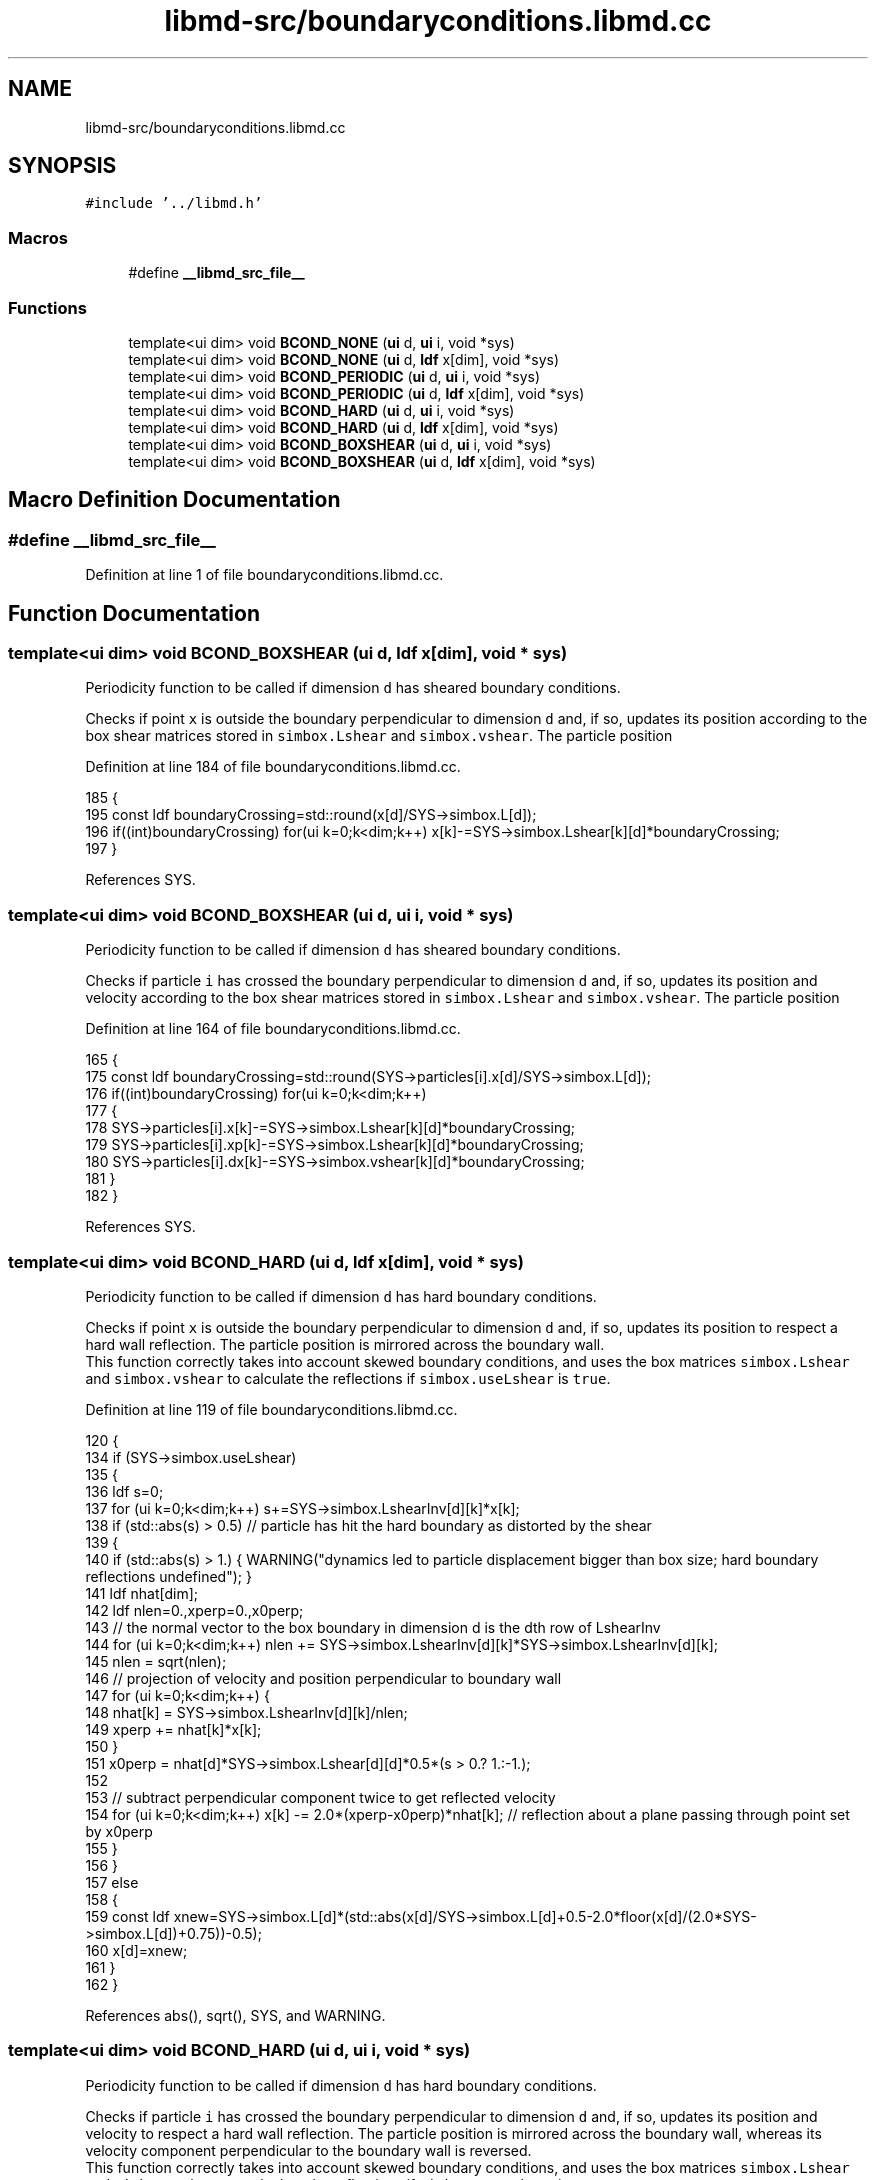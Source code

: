 .TH "libmd-src/boundaryconditions.libmd.cc" 3 "Tue Sep 29 2020" "Version -0." "libmd" \" -*- nroff -*-
.ad l
.nh
.SH NAME
libmd-src/boundaryconditions.libmd.cc
.SH SYNOPSIS
.br
.PP
\fC#include '\&.\&./libmd\&.h'\fP
.br

.SS "Macros"

.in +1c
.ti -1c
.RI "#define \fB__libmd_src_file__\fP"
.br
.in -1c
.SS "Functions"

.in +1c
.ti -1c
.RI "template<ui dim> void \fBBCOND_NONE\fP (\fBui\fP d, \fBui\fP i, void *sys)"
.br
.ti -1c
.RI "template<ui dim> void \fBBCOND_NONE\fP (\fBui\fP d, \fBldf\fP x[dim], void *sys)"
.br
.ti -1c
.RI "template<ui dim> void \fBBCOND_PERIODIC\fP (\fBui\fP d, \fBui\fP i, void *sys)"
.br
.ti -1c
.RI "template<ui dim> void \fBBCOND_PERIODIC\fP (\fBui\fP d, \fBldf\fP x[dim], void *sys)"
.br
.ti -1c
.RI "template<ui dim> void \fBBCOND_HARD\fP (\fBui\fP d, \fBui\fP i, void *sys)"
.br
.ti -1c
.RI "template<ui dim> void \fBBCOND_HARD\fP (\fBui\fP d, \fBldf\fP x[dim], void *sys)"
.br
.ti -1c
.RI "template<ui dim> void \fBBCOND_BOXSHEAR\fP (\fBui\fP d, \fBui\fP i, void *sys)"
.br
.ti -1c
.RI "template<ui dim> void \fBBCOND_BOXSHEAR\fP (\fBui\fP d, \fBldf\fP x[dim], void *sys)"
.br
.in -1c
.SH "Macro Definition Documentation"
.PP 
.SS "#define __libmd_src_file__"

.PP
Definition at line 1 of file boundaryconditions\&.libmd\&.cc\&.
.SH "Function Documentation"
.PP 
.SS "template<ui dim> void BCOND_BOXSHEAR (\fBui\fP d, \fBldf\fP x[dim], void * sys)"
Periodicity function to be called if dimension \fCd\fP has sheared boundary conditions\&.
.PP
Checks if point \fCx\fP is outside the boundary perpendicular to dimension \fCd\fP and, if so, updates its position according to the box shear matrices stored in \fCsimbox\&.Lshear\fP and \fCsimbox\&.vshear\fP\&. The particle position
.PP
Definition at line 184 of file boundaryconditions\&.libmd\&.cc\&.
.PP
.nf
185 {
195     const ldf boundaryCrossing=std::round(x[d]/SYS->simbox\&.L[d]);
196     if((int)boundaryCrossing) for(ui k=0;k<dim;k++) x[k]-=SYS->simbox\&.Lshear[k][d]*boundaryCrossing;
197 }
.fi
.PP
References SYS\&.
.SS "template<ui dim> void BCOND_BOXSHEAR (\fBui\fP d, \fBui\fP i, void * sys)"
Periodicity function to be called if dimension \fCd\fP has sheared boundary conditions\&.
.PP
Checks if particle \fCi\fP has crossed the boundary perpendicular to dimension \fCd\fP and, if so, updates its position and velocity according to the box shear matrices stored in \fCsimbox\&.Lshear\fP and \fCsimbox\&.vshear\fP\&. The particle position
.PP
Definition at line 164 of file boundaryconditions\&.libmd\&.cc\&.
.PP
.nf
165 {
175     const ldf boundaryCrossing=std::round(SYS->particles[i]\&.x[d]/SYS->simbox\&.L[d]);
176     if((int)boundaryCrossing) for(ui k=0;k<dim;k++)
177     {
178         SYS->particles[i]\&.x[k]-=SYS->simbox\&.Lshear[k][d]*boundaryCrossing;
179         SYS->particles[i]\&.xp[k]-=SYS->simbox\&.Lshear[k][d]*boundaryCrossing;
180         SYS->particles[i]\&.dx[k]-=SYS->simbox\&.vshear[k][d]*boundaryCrossing;
181     }
182 }
.fi
.PP
References SYS\&.
.SS "template<ui dim> void BCOND_HARD (\fBui\fP d, \fBldf\fP x[dim], void * sys)"
Periodicity function to be called if dimension \fCd\fP has hard boundary conditions\&.
.PP
Checks if point \fCx\fP is outside the boundary perpendicular to dimension \fCd\fP and, if so, updates its position to respect a hard wall reflection\&. The particle position is mirrored across the boundary wall\&. 
.br
 This function correctly takes into account skewed boundary conditions, and uses the box matrices \fCsimbox\&.Lshear\fP and \fCsimbox\&.vshear\fP to calculate the reflections if \fCsimbox\&.useLshear\fP is \fCtrue\fP\&.
.PP
Definition at line 119 of file boundaryconditions\&.libmd\&.cc\&.
.PP
.nf
120 {
134     if (SYS->simbox\&.useLshear)
135     {
136         ldf s=0;
137         for (ui k=0;k<dim;k++) s+=SYS->simbox\&.LshearInv[d][k]*x[k];
138         if (std::abs(s) > 0\&.5) // particle has hit the hard boundary as distorted by the shear
139         {
140             if (std::abs(s) > 1\&.) { WARNING("dynamics led to particle displacement bigger than box size; hard boundary reflections undefined"); }
141             ldf nhat[dim];
142             ldf nlen=0\&.,xperp=0\&.,x0perp;
143             // the normal vector to the box boundary in dimension d is the dth row of LshearInv
144             for (ui k=0;k<dim;k++) nlen += SYS->simbox\&.LshearInv[d][k]*SYS->simbox\&.LshearInv[d][k];
145             nlen = sqrt(nlen);
146             // projection of velocity and position perpendicular to boundary wall
147             for (ui k=0;k<dim;k++) {
148                 nhat[k] = SYS->simbox\&.LshearInv[d][k]/nlen;
149                 xperp += nhat[k]*x[k];
150             }
151             x0perp = nhat[d]*SYS->simbox\&.Lshear[d][d]*0\&.5*(s > 0\&.? 1\&.:-1\&.);
152 
153             // subtract perpendicular component twice to get reflected velocity
154             for (ui k=0;k<dim;k++) x[k] -= 2\&.0*(xperp-x0perp)*nhat[k]; // reflection about a plane passing through point set by x0perp
155         }
156     }
157     else
158     {
159         const ldf xnew=SYS->simbox\&.L[d]*(std::abs(x[d]/SYS->simbox\&.L[d]+0\&.5-2\&.0*floor(x[d]/(2\&.0*SYS->simbox\&.L[d])+0\&.75))-0\&.5);
160         x[d]=xnew;
161     }
162 }
.fi
.PP
References abs(), sqrt(), SYS, and WARNING\&.
.SS "template<ui dim> void BCOND_HARD (\fBui\fP d, \fBui\fP i, void * sys)"
Periodicity function to be called if dimension \fCd\fP has hard boundary conditions\&.
.PP
Checks if particle \fCi\fP has crossed the boundary perpendicular to dimension \fCd\fP and, if so, updates its position and velocity to respect a hard wall reflection\&. The particle position is mirrored across the boundary wall, whereas its velocity component perpendicular to the boundary wall is reversed\&. 
.br
 This function correctly takes into account skewed boundary conditions, and uses the box matrices \fCsimbox\&.Lshear\fP and \fCsimbox\&.vshear\fP to calculate the reflections if \fCsimbox\&.useLshear\fP is \fCtrue\fP\&.
.PP
Definition at line 61 of file boundaryconditions\&.libmd\&.cc\&.
.PP
.nf
62 {
77     if (SYS->simbox\&.useLshear)
78     {
79         ldf s=0;
80         for (ui k=0;k<dim;k++) s+=SYS->simbox\&.LshearInv[d][k]*SYS->particles[i]\&.x[k];
81         if (std::abs(s) > 0\&.5) // particle has hit the hard boundary as distorted by the shear
82         {
83             if (std::abs(s) > 1\&.) { WARNING("dynamics led to particle displacement bigger than box size; hard boundary reflections undefined"); }
84             ldf nhat[dim];
85             ldf nlen=0\&.,vperp=0\&.,xperp=0\&.,x0perp;
86 
87             // the normal vector to the box boundary in dimension d is the dth row of LshearInv
88             for (ui k=0;k<dim;k++) nlen += SYS->simbox\&.LshearInv[d][k]*SYS->simbox\&.LshearInv[d][k];
89             nlen = sqrt(nlen);
90 
91             // projection of velocity and position perpendicular to boundary wall
92             for (ui k=0;k<dim;k++) {
93                 nhat[k] = SYS->simbox\&.LshearInv[d][k]/nlen;
94                 vperp += nhat[k]*SYS->particles[i]\&.dx[k];
95                 xperp += nhat[k]*SYS->particles[i]\&.x[k];
96             }
97 
98             x0perp = nhat[d]*SYS->simbox\&.Lshear[d][d]*0\&.5*(s > 0\&.? 1\&.:-1\&.);
99 
100             // subtract perpendicular component twice to get reflected velocity
101             for (ui k=0;k<dim;k++)
102             {
103                 SYS->particles[i]\&.dx[k] -= 2\&.0*vperp*nhat[k];
104                 SYS->particles[i]\&.x[k] -= 2\&.0*(xperp-x0perp)*nhat[k]; // reflection about a plane passing through point set by x0perp
105                 SYS->particles[i]\&.xp[k] += 2\&.0*(xperp-x0perp)*nhat[k];
106             }
107         }
108     }
109     else
110     {
111         const ldf xnew=SYS->simbox\&.L[d]*(std::abs(SYS->particles[i]\&.x[d]/SYS->simbox\&.L[d]+0\&.5-2\&.0*floor(SYS->particles[i]\&.x[d]/(2\&.0*SYS->simbox\&.L[d])+0\&.75))-0\&.5);
112         const ldf sign=(((int)std::round(SYS->particles[i]\&.x[d]/SYS->simbox\&.L[d]))%2?-1\&.0:1\&.0);
113         SYS->particles[i]\&.xp[d]+=sign*(xnew-SYS->particles[i]\&.x[d]);
114         SYS->particles[i]\&.x[d]=xnew;
115         SYS->particles[i]\&.dx[d]*=sign;
116     }
117 }
.fi
.PP
References abs(), sqrt(), SYS, and WARNING\&.
.SS "template<ui dim> void BCOND_NONE (\fBui\fP d, \fBldf\fP x[dim], void * sys)"
Periodicity function to be called if dimension \fCd\fP has no boundary conditions\&.
.PP
This function does nothing
.PP
Definition at line 19 of file boundaryconditions\&.libmd\&.cc\&.
.PP
.nf
20 {
27     (void) d;
28     (void) x;
29     (void) sys;
30 }
.fi
.SS "template<ui dim> void BCOND_NONE (\fBui\fP d, \fBui\fP i, void * sys)"
Periodicity function to be called if dimension \fCd\fP has no boundary conditions\&.
.PP
This function does nothing
.PP
Definition at line 6 of file boundaryconditions\&.libmd\&.cc\&.
.PP
.nf
7 {
14     (void) d;
15     (void) i;
16     (void) sys;
17 }
.fi
.SS "template<ui dim> void BCOND_PERIODIC (\fBui\fP d, \fBldf\fP x[dim], void * sys)"
Periodicity function to be called if dimension \fCd\fP has periodic boundary conditions\&.
.PP
Checks if point \fCx\fP is outside the boundary perpendicular to dimension \fCd\fP and, if so, shifts its coordinate in that dimension by multiples of \fCsimbox\&.L[d]\fP so that it is within the bounds \fC(-simbox\&.L[d]/2,simbox\&.L[d]/2)\fP\&.
.PP
Definition at line 47 of file boundaryconditions\&.libmd\&.cc\&.
.PP
.nf
48 {
57     const ldf dx=SYS->simbox\&.L[d]*std::round(x[d]/SYS->simbox\&.L[d]);
58     x[d]-=dx;
59 }
.fi
.PP
References SYS\&.
.SS "template<ui dim> void BCOND_PERIODIC (\fBui\fP d, \fBui\fP i, void * sys)"
Periodicity function to be called if dimension \fCd\fP has periodic boundary conditions\&.
.PP
Checks if particle \fCi\fP has crossed the boundary perpendicular to dimension \fCd\fP and, if so, shifts its coordinate in that dimension by multiples of \fCsimbox\&.L[d]\fP so that it is within the bounds \fC(-simbox\&.L[d]/2,simbox\&.L[d]/2)\fP\&.
.PP
Definition at line 32 of file boundaryconditions\&.libmd\&.cc\&.
.PP
.nf
33 {
42     const ldf dx=SYS->simbox\&.L[d]*std::round(SYS->particles[i]\&.x[d]/SYS->simbox\&.L[d]);
43     SYS->particles[i]\&.xp[d]-=dx;
44     SYS->particles[i]\&.x[d]-=dx;
45 }
.fi
.PP
References SYS\&.
.SH "Author"
.PP 
Generated automatically by Doxygen for libmd from the source code\&.
